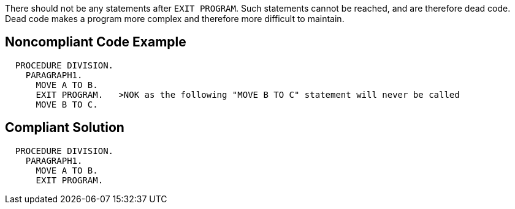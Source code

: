 There should not be any statements after ``++EXIT PROGRAM++``. Such statements cannot be reached, and are therefore dead code. Dead code makes a program more complex and therefore more difficult to maintain.

== Noncompliant Code Example

----
  PROCEDURE DIVISION.
    PARAGRAPH1.
      MOVE A TO B.
      EXIT PROGRAM.   >NOK as the following "MOVE B TO C" statement will never be called
      MOVE B TO C.
----

== Compliant Solution

----
  PROCEDURE DIVISION.
    PARAGRAPH1.
      MOVE A TO B.
      EXIT PROGRAM.
----
